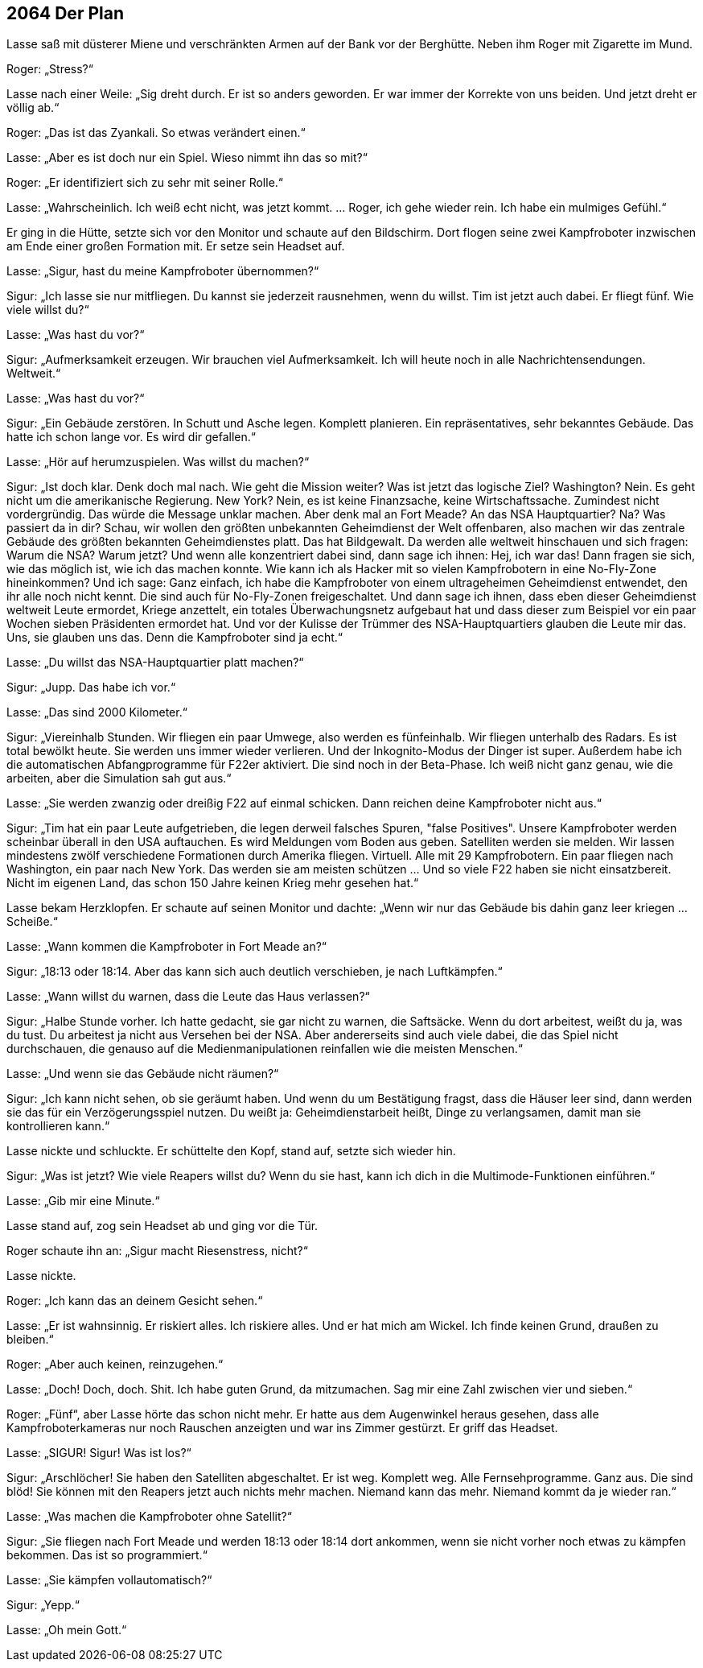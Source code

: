 == [big-number]#2064# Der Plan

[text-caps]#Lasse saß mit# düsterer Miene und verschränkten Armen auf der Bank vor der Berghütte.
Neben ihm Roger mit Zigarette im Mund.

Roger: „Stress?“

Lasse nach einer Weile: „Sig dreht durch.
Er ist so anders geworden.
Er war immer der Korrekte von uns beiden.
Und jetzt dreht er völlig ab.“

Roger: „Das ist das Zyankali.
So etwas verändert einen.“

Lasse: „Aber es ist doch nur ein Spiel.
Wieso nimmt ihn das so mit?“ 

Roger: „Er identifiziert sich zu sehr mit seiner Rolle.“

Lasse: „Wahrscheinlich.
Ich weiß echt nicht, was jetzt kommt.
… Roger, ich gehe wieder rein.
Ich habe ein mulmiges Gefühl.“ 

Er ging in die Hütte, setzte sich vor den Monitor und schaute auf den Bildschirm.
Dort flogen seine zwei Kampfroboter inzwischen am Ende einer großen Formation mit.
Er setze sein Headset auf.

Lasse: „Sigur, hast du meine Kampfroboter übernommen?“

Sigur: „Ich lasse sie nur mitfliegen.
Du kannst sie jederzeit rausnehmen, wenn du willst.
Tim ist jetzt auch dabei.
Er fliegt fünf.
Wie viele willst du?“

Lasse: „Was hast du vor?“

Sigur: „Aufmerksamkeit erzeugen.
Wir brauchen viel Aufmerksamkeit.
Ich will heute noch in alle Nachrichtensendungen.
Weltweit.“

Lasse: „Was hast du vor?“

Sigur: „Ein Gebäude zerstören.
In Schutt und Asche legen.
Komplett planieren.
Ein repräsentatives, sehr bekanntes Gebäude.
Das hatte ich schon lange vor.
Es wird dir gefallen.“

Lasse: „Hör auf herumzuspielen.
Was willst du machen?“

Sigur: „Ist doch klar.
Denk doch mal nach.
Wie geht die Mission weiter?
Was ist jetzt das logische Ziel?
Washington?
Nein.
Es geht nicht um die amerikanische Regierung.
New York?
Nein, es ist keine Finanzsache, keine Wirtschaftssache.
Zumindest nicht vordergründig.
Das würde die Message unklar machen.
Aber denk mal an Fort Meade?
An das NSA Hauptquartier?
Na?
Was passiert da in dir?
Schau, wir wollen den größten unbekannten Geheimdienst der Welt offenbaren, also machen wir das zentrale Gebäude des größten bekannten Geheimdienstes platt.
Das hat Bildgewalt.
Da werden alle weltweit hinschauen und sich fragen: Warum die NSA?
Warum jetzt?
Und wenn alle konzentriert dabei sind, dann sage ich ihnen: Hej, ich war das!
Dann fragen sie sich, wie das möglich ist, wie ich das machen konnte.
Wie kann ich als Hacker mit so vielen Kampfrobotern in eine No-Fly-Zone hineinkommen?
Und ich sage: 
Ganz einfach, ich habe die Kampfroboter von einem ultrageheimen Geheimdienst entwendet, den ihr alle noch nicht kennt.
Die sind auch für No-Fly-Zonen freigeschaltet.
Und dann sage ich ihnen, dass eben dieser Geheimdienst weltweit Leute ermordet, Kriege anzettelt, ein totales Überwachungsnetz aufgebaut hat und dass dieser zum Beispiel vor ein paar Wochen sieben Präsidenten ermordet hat.
Und vor der Kulisse der Trümmer des NSA-Hauptquartiers glauben die Leute mir das.
Uns, sie glauben uns das.
Denn die Kampfroboter sind ja echt.“

Lasse: „Du willst das NSA-Hauptquartier platt machen?“

Sigur: „Jupp.
Das habe ich vor.“

Lasse: „Das sind 2000 Kilometer.“

Sigur: „Viereinhalb Stunden.
Wir fliegen ein paar Umwege, also werden es fünfeinhalb.
Wir fliegen unterhalb des Radars.
Es ist total bewölkt heute.
Sie werden uns immer wieder verlieren.
Und der Inkognito-Modus der Dinger ist super.
Außerdem habe ich die automatischen Abfangprogramme für F22er aktiviert.
Die sind noch in der Beta-Phase.
Ich weiß nicht ganz genau, wie die arbeiten, aber die Simulation sah gut aus.“

Lasse: „Sie werden zwanzig oder dreißig F22 auf einmal schicken.
Dann reichen deine Kampfroboter nicht aus.“

Sigur: „Tim hat ein paar Leute aufgetrieben, die legen derweil falsches Spuren, "false Positives".
Unsere Kampfroboter werden scheinbar überall in den USA auftauchen.
Es wird Meldungen vom Boden aus geben.
Satelliten werden sie melden.
Wir lassen mindestens zwölf verschiedene Formationen durch Amerika fliegen.
Virtuell.
Alle mit 29 Kampfrobotern.
Ein paar fliegen nach Washington, ein paar nach New York.
Das werden sie am meisten schützen … Und so viele F22 haben sie nicht einsatzbereit.
Nicht im eigenen Land, das schon 150 Jahre keinen Krieg mehr gesehen hat.“

Lasse bekam Herzklopfen.
Er schaute auf seinen Monitor und dachte: „Wenn wir nur das Gebäude bis dahin ganz leer kriegen … Scheiße.“

Lasse: „Wann kommen die Kampfroboter in Fort Meade an?“

Sigur: „18:13 oder 18:14.
Aber das kann sich auch deutlich verschieben, je nach Luftkämpfen.“

Lasse: „Wann willst du warnen, dass die Leute das Haus verlassen?“

Sigur: „Halbe Stunde vorher.
Ich hatte gedacht, sie gar nicht zu warnen, die Saftsäcke.
Wenn du dort arbeitest, weißt du ja, was du tust.
Du arbeitest ja nicht aus Versehen bei der NSA.
Aber andererseits sind auch viele dabei, die das Spiel nicht durchschauen, die genauso auf die Medienmanipulationen reinfallen wie die meisten Menschen.“

Lasse: „Und wenn sie das Gebäude nicht räumen?“

Sigur: „Ich kann nicht sehen, ob sie geräumt haben.
Und wenn du um Bestätigung fragst, dass die Häuser leer sind, dann werden sie das für ein Verzögerungsspiel nutzen.
Du weißt ja: Geheimdienstarbeit heißt, Dinge zu verlangsamen, damit man sie kontrollieren kann.“

Lasse nickte und schluckte.
Er schüttelte den Kopf, stand auf, setzte sich wieder hin.

Sigur: „Was ist jetzt?
Wie viele Reapers willst du?
Wenn du sie hast, kann ich dich in die Multimode-Funktionen einführen.“

Lasse: „Gib mir eine Minute.“

Lasse stand auf, zog sein Headset ab und ging vor die Tür.

Roger schaute ihn an: „Sigur macht Riesenstress, nicht?“

Lasse nickte.

Roger: „Ich kann das an deinem Gesicht sehen.“

Lasse: „Er ist wahnsinnig.
Er riskiert alles.
Ich riskiere alles.
Und er hat mich am Wickel.
Ich finde keinen Grund, draußen zu bleiben.“

Roger: „Aber auch keinen, reinzugehen.“

Lasse: „Doch!
Doch, doch.
Shit.
Ich habe guten Grund, da mitzumachen.
Sag mir eine Zahl zwischen vier und sieben.“

Roger: „Fünf“, aber Lasse hörte das schon nicht mehr.
Er hatte aus dem Augenwinkel heraus gesehen, dass alle Kampfroboterkameras nur noch Rauschen anzeigten und war ins Zimmer gestürzt.
Er griff das Headset.

Lasse: „SIGUR!
Sigur!
Was ist los?“

Sigur: „Arschlöcher!
Sie haben den Satelliten abgeschaltet.
Er ist weg.
Komplett weg.
Alle Fernsehprogramme.
Ganz aus.
Die sind blöd!
Sie können mit den Reapers jetzt auch nichts mehr machen.
Niemand kann das mehr.
Niemand kommt da je wieder ran.“

Lasse: „Was machen die Kampfroboter ohne Satellit?“

Sigur: „Sie fliegen nach Fort Meade und werden 18:13 oder 18:14 dort ankommen, wenn sie nicht vorher noch etwas zu kämpfen bekommen.
Das ist so programmiert.“

Lasse: „Sie kämpfen vollautomatisch?“

Sigur: „Yepp.“

Lasse: „Oh mein Gott.“

